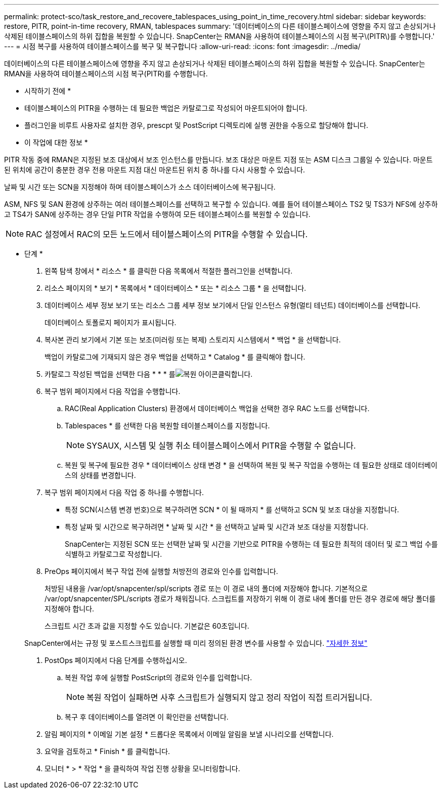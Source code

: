 ---
permalink: protect-sco/task_restore_and_recovere_tablespaces_using_point_in_time_recovery.html 
sidebar: sidebar 
keywords: restore, PITR, point-in-time recovery, RMAN, tablespaces 
summary: '데이터베이스의 다른 테이블스페이스에 영향을 주지 않고 손상되거나 삭제된 테이블스페이스의 하위 집합을 복원할 수 있습니다. SnapCenter는 RMAN을 사용하여 테이블스페이스의 시점 복구\(PITR\)를 수행합니다.' 
---
= 시점 복구를 사용하여 테이블스페이스를 복구 및 복구합니다
:allow-uri-read: 
:icons: font
:imagesdir: ../media/


[role="lead"]
데이터베이스의 다른 테이블스페이스에 영향을 주지 않고 손상되거나 삭제된 테이블스페이스의 하위 집합을 복원할 수 있습니다. SnapCenter는 RMAN을 사용하여 테이블스페이스의 시점 복구(PITR)를 수행합니다.

* 시작하기 전에 *

* 테이블스페이스의 PITR을 수행하는 데 필요한 백업은 카탈로그로 작성되어 마운트되어야 합니다.
* 플러그인을 비루트 사용자로 설치한 경우, prescpt 및 PostScript 디렉토리에 실행 권한을 수동으로 할당해야 합니다.


* 이 작업에 대한 정보 *

PITR 작동 중에 RMAN은 지정된 보조 대상에서 보조 인스턴스를 만듭니다. 보조 대상은 마운트 지점 또는 ASM 디스크 그룹일 수 있습니다. 마운트된 위치에 공간이 충분한 경우 전용 마운트 지점 대신 마운트된 위치 중 하나를 다시 사용할 수 있습니다.

날짜 및 시간 또는 SCN을 지정해야 하며 테이블스페이스가 소스 데이터베이스에 복구됩니다.

ASM, NFS 및 SAN 환경에 상주하는 여러 테이블스페이스를 선택하고 복구할 수 있습니다. 예를 들어 테이블스페이스 TS2 및 TS3가 NFS에 상주하고 TS4가 SAN에 상주하는 경우 단일 PITR 작업을 수행하여 모든 테이블스페이스를 복원할 수 있습니다.


NOTE: RAC 설정에서 RAC의 모든 노드에서 테이블스페이스의 PITR을 수행할 수 있습니다.

* 단계 *

. 왼쪽 탐색 창에서 * 리소스 * 를 클릭한 다음 목록에서 적절한 플러그인을 선택합니다.
. 리소스 페이지의 * 보기 * 목록에서 * 데이터베이스 * 또는 * 리소스 그룹 * 을 선택합니다.
. 데이터베이스 세부 정보 보기 또는 리소스 그룹 세부 정보 보기에서 단일 인스턴스 유형(멀티 테넌트) 데이터베이스를 선택합니다.
+
데이터베이스 토폴로지 페이지가 표시됩니다.

. 복사본 관리 보기에서 기본 또는 보조(미러링 또는 복제) 스토리지 시스템에서 * 백업 * 을 선택합니다.
+
백업이 카탈로그에 기재되지 않은 경우 백업을 선택하고 * Catalog * 를 클릭해야 합니다.

. 카탈로그 작성된 백업을 선택한 다음 * * * 를image:../media/restore_icon.gif["복원 아이콘"]클릭합니다.
. 복구 범위 페이지에서 다음 작업을 수행합니다.
+
.. RAC(Real Application Clusters) 환경에서 데이터베이스 백업을 선택한 경우 RAC 노드를 선택합니다.
.. Tablespaces * 를 선택한 다음 복원할 테이블스페이스를 지정합니다.
+

NOTE: SYSAUX, 시스템 및 실행 취소 테이블스페이스에서 PITR을 수행할 수 없습니다.

.. 복원 및 복구에 필요한 경우 * 데이터베이스 상태 변경 * 을 선택하여 복원 및 복구 작업을 수행하는 데 필요한 상태로 데이터베이스의 상태를 변경합니다.


. 복구 범위 페이지에서 다음 작업 중 하나를 수행합니다.
+
** 특정 SCN(시스템 변경 번호)으로 복구하려면 SCN * 이 될 때까지 * 를 선택하고 SCN 및 보조 대상을 지정합니다.
** 특정 날짜 및 시간으로 복구하려면 * 날짜 및 시간 * 을 선택하고 날짜 및 시간과 보조 대상을 지정합니다.
+
SnapCenter는 지정된 SCN 또는 선택한 날짜 및 시간을 기반으로 PITR을 수행하는 데 필요한 최적의 데이터 및 로그 백업 수를 식별하고 카탈로그로 작성합니다.



. PreOps 페이지에서 복구 작업 전에 실행할 처방전의 경로와 인수를 입력합니다.
+
처방된 내용을 /var/opt/snapcenter/spl/scripts 경로 또는 이 경로 내의 폴더에 저장해야 합니다. 기본적으로 /var/opt/snapcenter/SPL/scripts 경로가 채워집니다. 스크립트를 저장하기 위해 이 경로 내에 폴더를 만든 경우 경로에 해당 폴더를 지정해야 합니다.

+
스크립트 시간 초과 값을 지정할 수도 있습니다. 기본값은 60초입니다.

+
SnapCenter에서는 규정 및 포스트스크립트를 실행할 때 미리 정의된 환경 변수를 사용할 수 있습니다. link:../protect-sco/predefined-environment-variables-prescript-postscript-restore.html["자세한 정보"^]

. PostOps 페이지에서 다음 단계를 수행하십시오.
+
.. 복원 작업 후에 실행할 PostScript의 경로와 인수를 입력합니다.
+

NOTE: 복원 작업이 실패하면 사후 스크립트가 실행되지 않고 정리 작업이 직접 트리거됩니다.

.. 복구 후 데이터베이스를 열려면 이 확인란을 선택합니다.


. 알림 페이지의 * 이메일 기본 설정 * 드롭다운 목록에서 이메일 알림을 보낼 시나리오를 선택합니다.
. 요약을 검토하고 * Finish * 를 클릭합니다.
. 모니터 * > * 작업 * 을 클릭하여 작업 진행 상황을 모니터링합니다.


